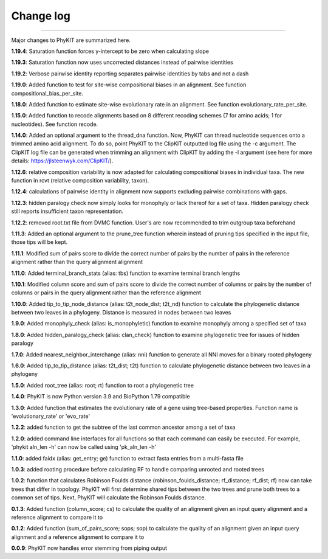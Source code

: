 .. _change_log:


Change log
==========

^^^^^

Major changes to PhyKIT are summarized here.

**1.19.4**:
Saturation function forces y-intercept to be zero when calculating slope

**1.19.3**:
Saturation function now uses uncorrected distances instead of pairwise identities

**1.19.2**:
Verbose pairwise identity reporting separates pairwise identities by tabs and not a dash

**1.19.0**:
Added function to test for site-wise compositional biases in an alignment. See function compositional_bias_per_site.

**1.18.0**:
Added function to estimate site-wise evolutionary rate in an alignment. See function evolutionary_rate_per_site.

**1.15.0**:
Added function to recode alignments based on 8 different recoding schemes (7 for amino acids;
1 for nucleotides). See function recode.

**1.14.0**:
Added an optional argument to the thread_dna function. Now, PhyKIT can thread nucleotide
sequences onto a trimmed amino acid alignment. To do so, point PhyKIT to the ClipKIT outputted log
file using the -c argument. The ClipKIT log file can be generated when trimming an alignment with 
ClipKIT by adding the -l argument (see here for more details: https://jlsteenwyk.com/ClipKIT/).

**1.12.6**: relative composition variability is now adapted for calculating compositional biases in
individual taxa. The new function in rcvt (relative composition variability, taxon).

**1.12.4**: calculations of pairwise identity in alignment now supports excluding pairwise 
combinations with gaps.

**1.12.3**: hidden paralogy check now simply looks for monophyly or lack thereof for a set of taxa. Hidden paralogy
check still reports insufficient taxon representation.

**1.12.2**: removed root.txt file from DVMC function. User's are now recommended to trim outgroup taxa beforehand

**1.11.3**: Added an optional argument to the prune_tree function wherein instead of pruning tips
specified in the input file, those tips will be kept.

**1.11.1**: Modified sum of pairs score to divide the correct number
of pairs by the number of pairs in the reference alignment rather
than the query alignment alignment

**1.11.0**: Added terminal_branch_stats (alias: tbs) function to examine terminal branch lengths

**1.10.1**: Modified column score and sum of pairs score to divide the correct number
of columns or pairs by the number of columns or pairs in the query alignment rather
than the reference alignment

**1.10.0**: Added tip_to_tip_node_distance (alias: t2t_node_dist; t2t_nd) function to calculate
the phylogenetic distance between two leaves in a phylogeny. Distance is measured in nodes between
two leaves

**1.9.0**: Added monophyly_check (alias: is_monophyletic) function to examine monophyly 
among a specified set of taxa

**1.8.0**: Added hidden_paralogy_check (alias: clan_check) function to examine phylogenetic
tree for issues of hidden paralogy

**1.7.0**: Added nearest_neighbor_interchange (alias: nni) function to generate all NNI moves
for a binary rooted phylogeny

**1.6.0**: Added tip_to_tip_distance (alias: t2t_dist; t2t) function to calculate phylogenetic distance
between two leaves in a phylogeny

**1.5.0**: Added root_tree (alias: root; rt) function to root a phylogenetic tree

**1.4.0**: PhyKIT is now Python version 3.9 and BioPython 1.79 compatible

**1.3.0**: Added function that estimates the evolutionary rate of a gene using tree-based
properties. Function name is 'evolutionary_rate' or 'evo_rate' 

**1.2.2**: added function to get the subtree of the last common ancestor among a set of taxa

**1.2.0**: added command line interfaces for all functions so that each command 
can easily be executed. For example, 'phykit aln_len -h' can now be
called using 'pk_aln_len -h'

**1.1.0**: added faidx (alias: get_entry; ge) function to extract fasta entries from a
multi-fasta file

**1.0.3**: added rooting procedure before calculating RF to handle comparing unrooted
and rooted trees

**1.0.2**: function that calculates Robinson Foulds distance (robinson_foulds_distance;
rf_distance; rf_dist; rf) now can take trees that differ in topology. PhyKIT
will first determine shared tips between the two trees and prune both trees
to a common set of tips. Next, PhyKIT will calculate the Robinson Foulds 
distance.

**0.1.3**: Added function (column_score; cs) to calculate the quality of
an alignment given an input query alignment and a reference
alignment to compare it to

**0.1.2**: Added function (sum_of_pairs_score; sops; sop) to calculate
the quality of an alignment given an input query alignment
and a reference alignment to compare it to

**0.0.9**: PhyKIT now handles error stemming from piping output
